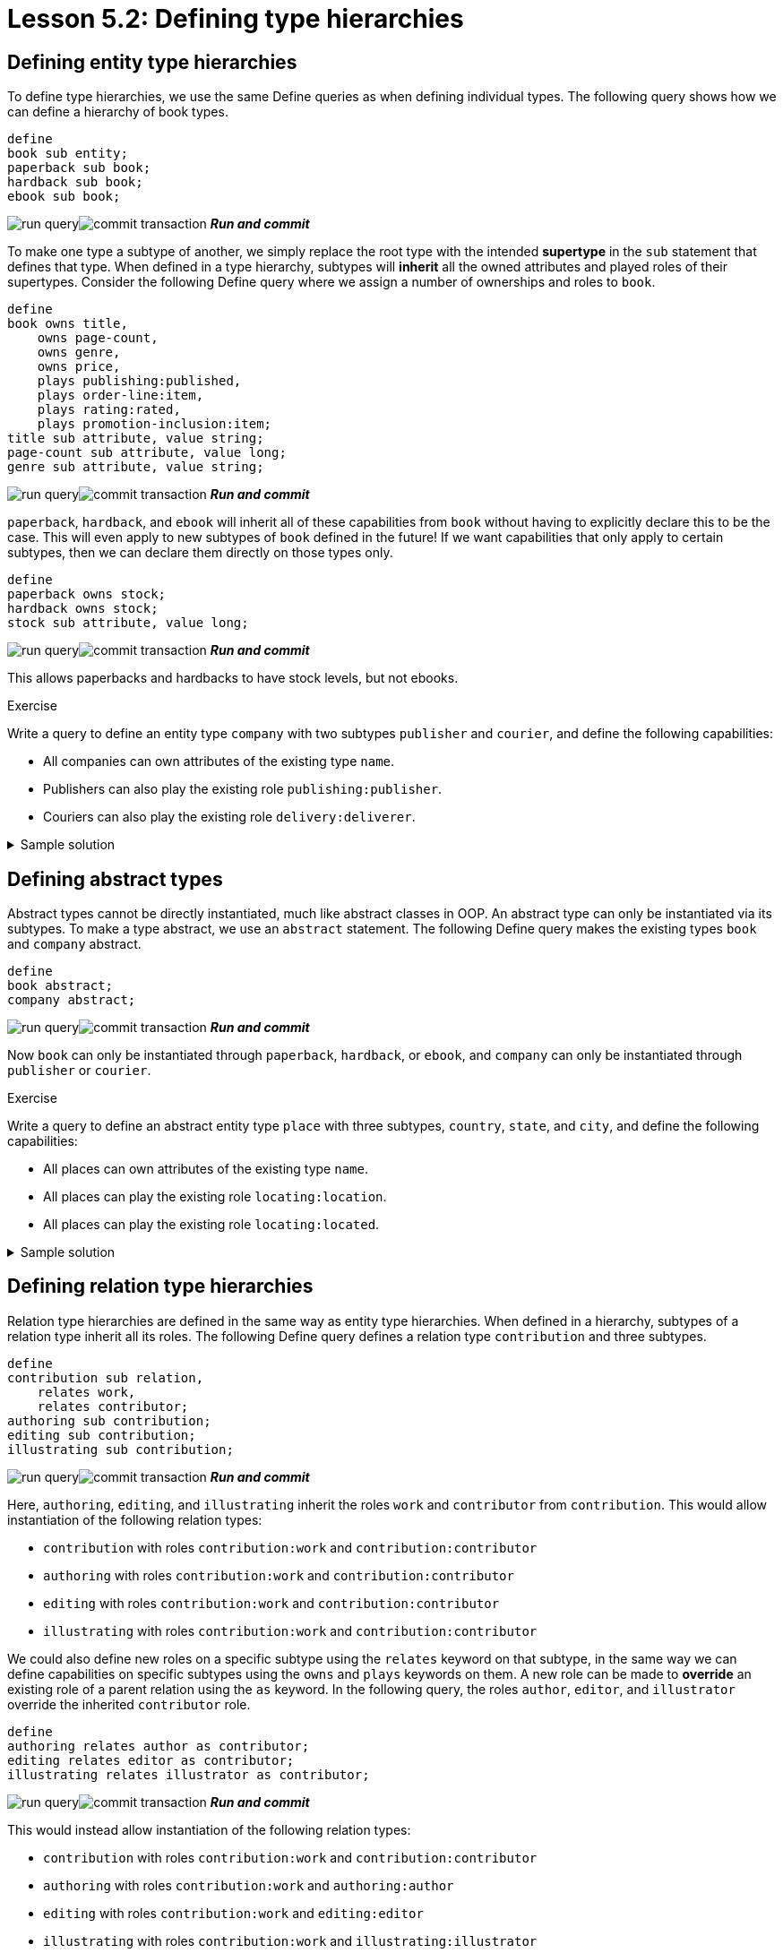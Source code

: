 = Lesson 5.2: Defining type hierarchies

== Defining entity type hierarchies

To define type hierarchies, we use the same Define queries as when defining individual types. The following query shows how we can define a hierarchy of book types.

[,typeql]
----
define
book sub entity;
paperback sub book;
hardback sub book;
ebook sub book;
----
image:learn::studio-icons/run-query.png[]image:learn::studio-icons/commit-transaction.png[] *_Run and commit_*

To make one type a subtype of another, we simply replace the root type with the intended *supertype* in the `sub` statement that defines that type. When defined in a type hierarchy, subtypes will *inherit* all the owned attributes and played roles of their supertypes. Consider the following Define query where we assign a number of ownerships and roles to `book`.

[,typeql]
----
define
book owns title,
    owns page-count,
    owns genre,
    owns price,
    plays publishing:published,
    plays order-line:item,
    plays rating:rated,
    plays promotion-inclusion:item;
title sub attribute, value string;
page-count sub attribute, value long;
genre sub attribute, value string;
----
image:learn::studio-icons/run-query.png[]image:learn::studio-icons/commit-transaction.png[] *_Run and commit_*

`paperback`, `hardback`, and `ebook` will inherit all of these capabilities from `book` without having to explicitly declare this to be the case. This will even apply to new subtypes of `book` defined in the future! If we want capabilities that only apply to certain subtypes, then we can declare them directly on those types only.

[,typeql]
----
define
paperback owns stock;
hardback owns stock;
stock sub attribute, value long;
----
image:learn::studio-icons/run-query.png[]image:learn::studio-icons/commit-transaction.png[] *_Run and commit_*

This allows paperbacks and hardbacks to have stock levels, but not ebooks.

.Exercise
[caption=""]
====
Write a query to define an entity type `company` with two subtypes `publisher` and `courier`, and define the following capabilities:

* All companies can own attributes of the existing type `name`.
* Publishers can also play the existing role `publishing:publisher`.
* Couriers can also play the existing role `delivery:deliverer`.

.Sample solution
[%collapsible]
=====
[,typeql]
----
define
company sub entity,
    owns name;
publisher sub company,
    plays publishing:publisher;
courier sub company,
    plays delivery:deliverer;
----
image:learn::studio-icons/run-query.png[]image:learn::studio-icons/commit-transaction.png[] *_Run and commit_*
=====
====

== Defining abstract types

Abstract types cannot be directly instantiated, much like abstract classes in OOP. An abstract type can only be instantiated via its subtypes. To make a type abstract, we use an `abstract` statement. The following Define query makes the existing types `book` and `company` abstract.

[,typeql]
----
define
book abstract;
company abstract;
----
image:learn::studio-icons/run-query.png[]image:learn::studio-icons/commit-transaction.png[] *_Run and commit_*

Now `book` can only be instantiated through `paperback`, `hardback`, or `ebook`, and `company` can only be instantiated through `publisher` or `courier`.

.Exercise
[caption=""]
====
Write a query to define an abstract entity type `place` with three subtypes, `country`, `state`, and `city`, and define the following capabilities:

* All places can own attributes of the existing type `name`.
* All places can play the existing role `locating:location`.
* All places can play the existing role `locating:located`.

.Sample solution
[%collapsible]
=====
[,typeql]
----
define
place sub entity,
    abstract,
    owns name,
    plays locating:location,
    plays locating:located;
country sub place;
state sub place;
city sub place;
----
image:learn::studio-icons/run-query.png[]image:learn::studio-icons/commit-transaction.png[] *_Run and commit_*
=====
====

== Defining relation type hierarchies

Relation type hierarchies are defined in the same way as entity type hierarchies. When defined in a hierarchy, subtypes of a relation type inherit all its roles. The following Define query defines a relation type `contribution` and three subtypes.

[,typeql]
----
define
contribution sub relation,
    relates work,
    relates contributor;
authoring sub contribution;
editing sub contribution;
illustrating sub contribution;
----
image:learn::studio-icons/run-query.png[]image:learn::studio-icons/commit-transaction.png[] *_Run and commit_*

Here, `authoring`, `editing`, and `illustrating` inherit the roles `work` and `contributor` from `contribution`. This would allow instantiation of the following relation types:

* `contribution` with roles `contribution:work` and `contribution:contributor`
* `authoring` with roles `contribution:work` and `contribution:contributor`
* `editing` with roles `contribution:work` and `contribution:contributor`
* `illustrating` with roles `contribution:work` and `contribution:contributor`

We could also define new roles on a specific subtype using the `relates` keyword on that subtype, in the same way we can define capabilities on specific subtypes using the `owns` and `plays` keywords on them. A new role can be made to *override* an existing role of a parent relation using the `as` keyword. In the following query, the roles `author`, `editor`, and `illustrator` override the inherited `contributor` role.

[,typeql]
----
define
authoring relates author as contributor;
editing relates editor as contributor;
illustrating relates illustrator as contributor;
----
image:learn::studio-icons/run-query.png[]image:learn::studio-icons/commit-transaction.png[] *_Run and commit_*

This would instead allow instantiation of the following relation types:

* `contribution` with roles `contribution:work` and `contribution:contributor`
* `authoring` with roles `contribution:work` and `authoring:author`
* `editing` with roles `contribution:work` and `editing:editor`
* `illustrating` with roles `contribution:work` and `illustrating:illustrator`

.Exercise
[caption=""]
====
Write a query to define the following new roleplayers:

* The existing type `book` playing `contribution:work`.
* The existing type `contributor` playing `contribution:contributor` and its three subtypes.

.Sample solution
[%collapsible]
=====
[,typeql]
----
define
book plays contrubution:work;
contributor plays contribution:contributor;
contributor plays authoring:author;
contributor plays editing:editor;
contributor plays illustrating:illustrator;
----
image:learn::studio-icons/run-query.png[]image:learn::studio-icons/commit-transaction.png[] *_Run and commit_*
=====
====

With this schema, it is no longer possible to instantiate `authoring`, `editing`, and `illustrating` with the `contribution:contributor` role. However, it is still possible to query them via that role, as the overriding roles `authoring:author`, `editing:editor`, and `illustrating:illustrator` are considered to be its *subtypes*. The `match` clause of the following Fetch query would match instances of `contributor`, `authoring`, `editing`, and `illustrating`, and contributor names would be returned for all contributor roles.

[,typeql]
----
match
(work: $book, contributor: $contributor) isa contribution;
fetch
$book: title;
$contributor: $name;
----

.Exercise
[caption=""]
====
Modify the above Fetch query to retrieve only author names instead of all contributor names.

.Sample solution
[%collapsible]
=====
[,typeql]
----
match
(work: $book, author: $contributor) isa authoring;
fetch
$book: title;
$contributor: $name;
----
=====

Now instead modify it to retrieve only names of contributors who have made miscellaneous contributions (i.e. those in direct instances of `contribution` and not its subtypes).

.Sample solution
[%collapsible]
=====
[,typeql]
----
match
(work: $book, contributor: $contributor) isa! contribution;
fetch
$book: title;
$contributor: name;
----

Notice we have used the `isa!` keyword.
=====
====

== Defining attribute type hierarchies

In order to define subtypes of a given attribute type, the supertype must be *abstract*. This is to prevent potential ambiguities in the interpretation of queries. In the following Define query, we define an attribute type `isbn` with two subtypes.

[,typeql]
----
define
isbn sub attribute,
    abstract,
    value string;
isbn-13 sub isbn;
isbn-10 sub isbn;
----
image:learn::studio-icons/run-query.png[]image:learn::studio-icons/commit-transaction.png[] *_Run and commit_*

Value types of attribute types are inherited by their subtypes. In this case, `isbn-13` and `isbn-10` inherit the `string` value type.

[NOTE]
====
In TypeDB 2.x, all attribute types in a hierarchy must have the same value type, as specified in the definition of the supertype. In TypeDB 3.0, it will be possible to create abstract attribute types that do not have a value type, and to assign different value types to their subtypes.
====
